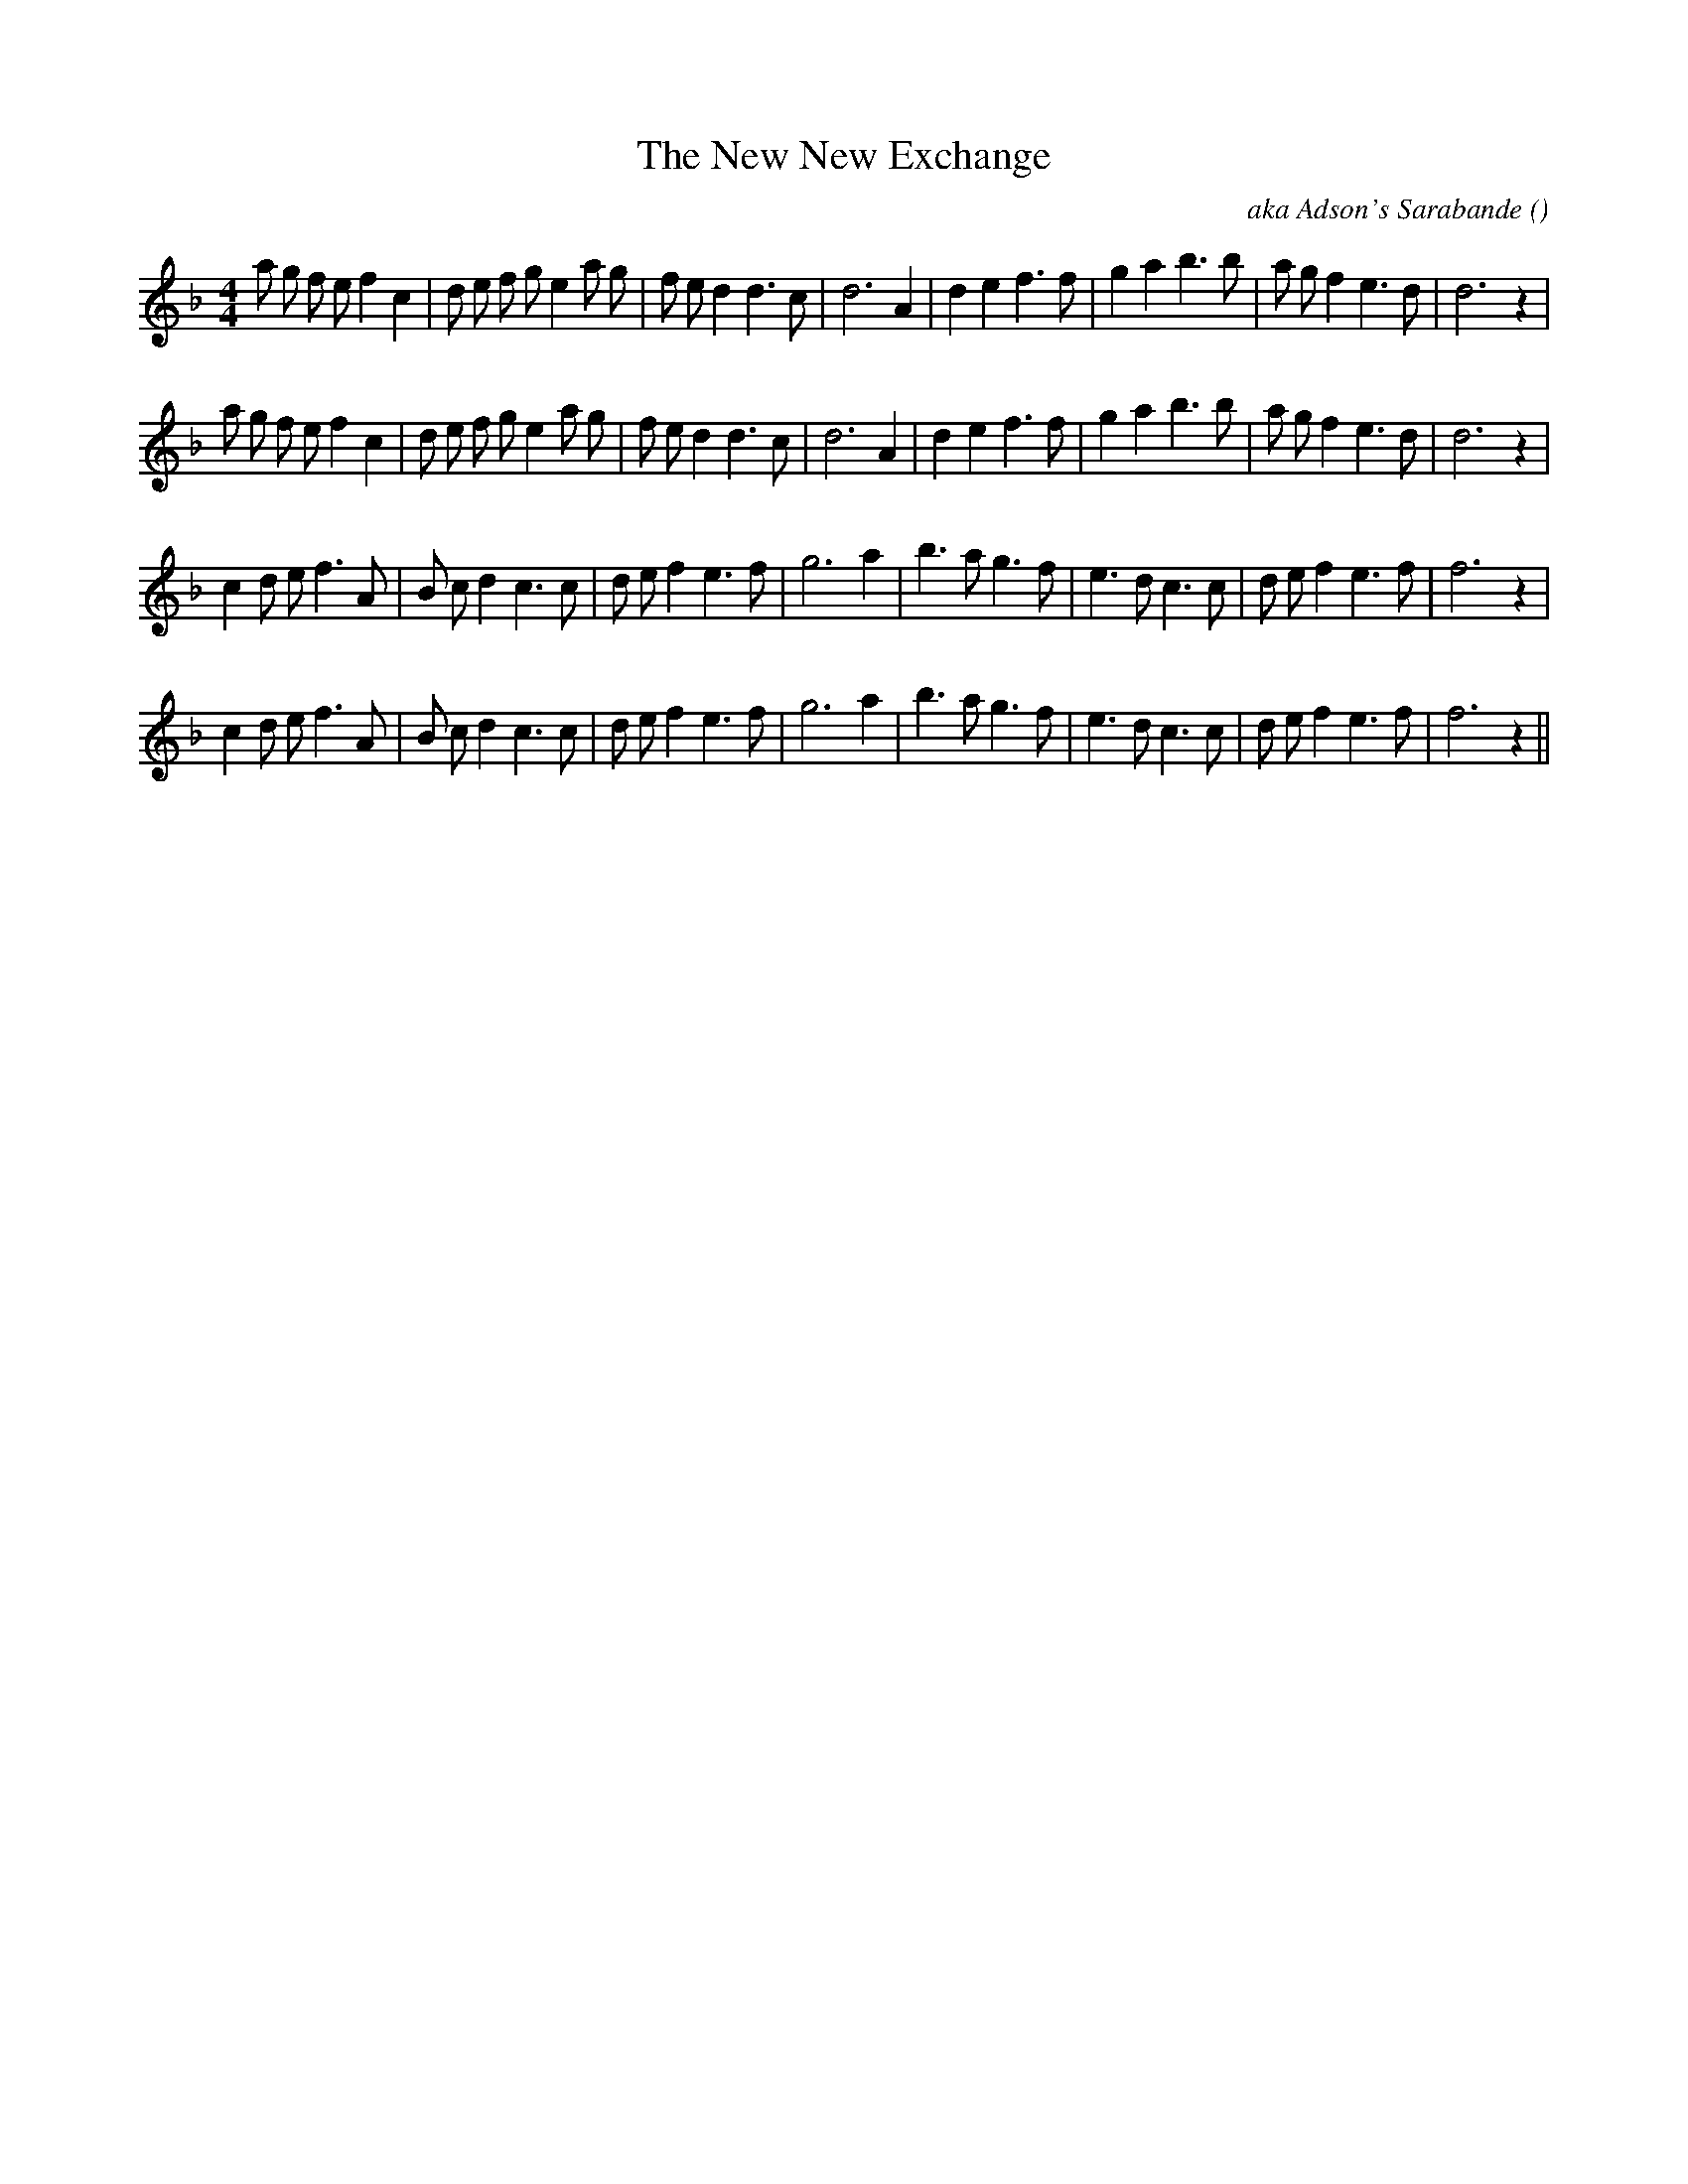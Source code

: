 X:1
T: The New New Exchange
N:
C:aka Adson's Sarabande
S:
A:
O:
R:
M:4/4
K:Dm
I:speed 200
%W: A1
% voice 1 (1 lines, 35 notes)
K:Dm
M:4/4
L:1/16
a2 g2 f2 e2 f4 c4 |d2 e2 f2 g2 e4 a2 g2 |f2 e2 d4 d6 c2 |d12 A4 |d4 e4 f6 f2 |g4 a4 b6 b2 |a2 g2 f4 e6 d2 |d12 z4 |
%W: A2
% voice 1 (1 lines, 35 notes)
a2 g2 f2 e2 f4 c4 |d2 e2 f2 g2 e4 a2 g2 |f2 e2 d4 d6 c2 |d12 A4 |d4 e4 f6 f2 |g4 a4 b6 b2 |a2 g2 f4 e6 d2 |d12 z4 |
%W: B1
% voice 1 (1 lines, 32 notes)
c4 d2 e2 f6 A2 |B2 c2 d4 c6 c2 |d2 e2 f4 e6 f2 |g12 a4 |b6 a2 g6 f2 |e6 d2 c6 c2 |d2 e2 f4 e6 f2 |f12 z4 |
%W: B2
% voice 1 (1 lines, 32 notes)
c4 d2 e2 f6 A2 |B2 c2 d4 c6 c2 |d2 e2 f4 e6 f2 |g12 a4 |b6 a2 g6 f2 |e6 d2 c6 c2 |d2 e2 f4 e6 f2 |f12 z4 ||
